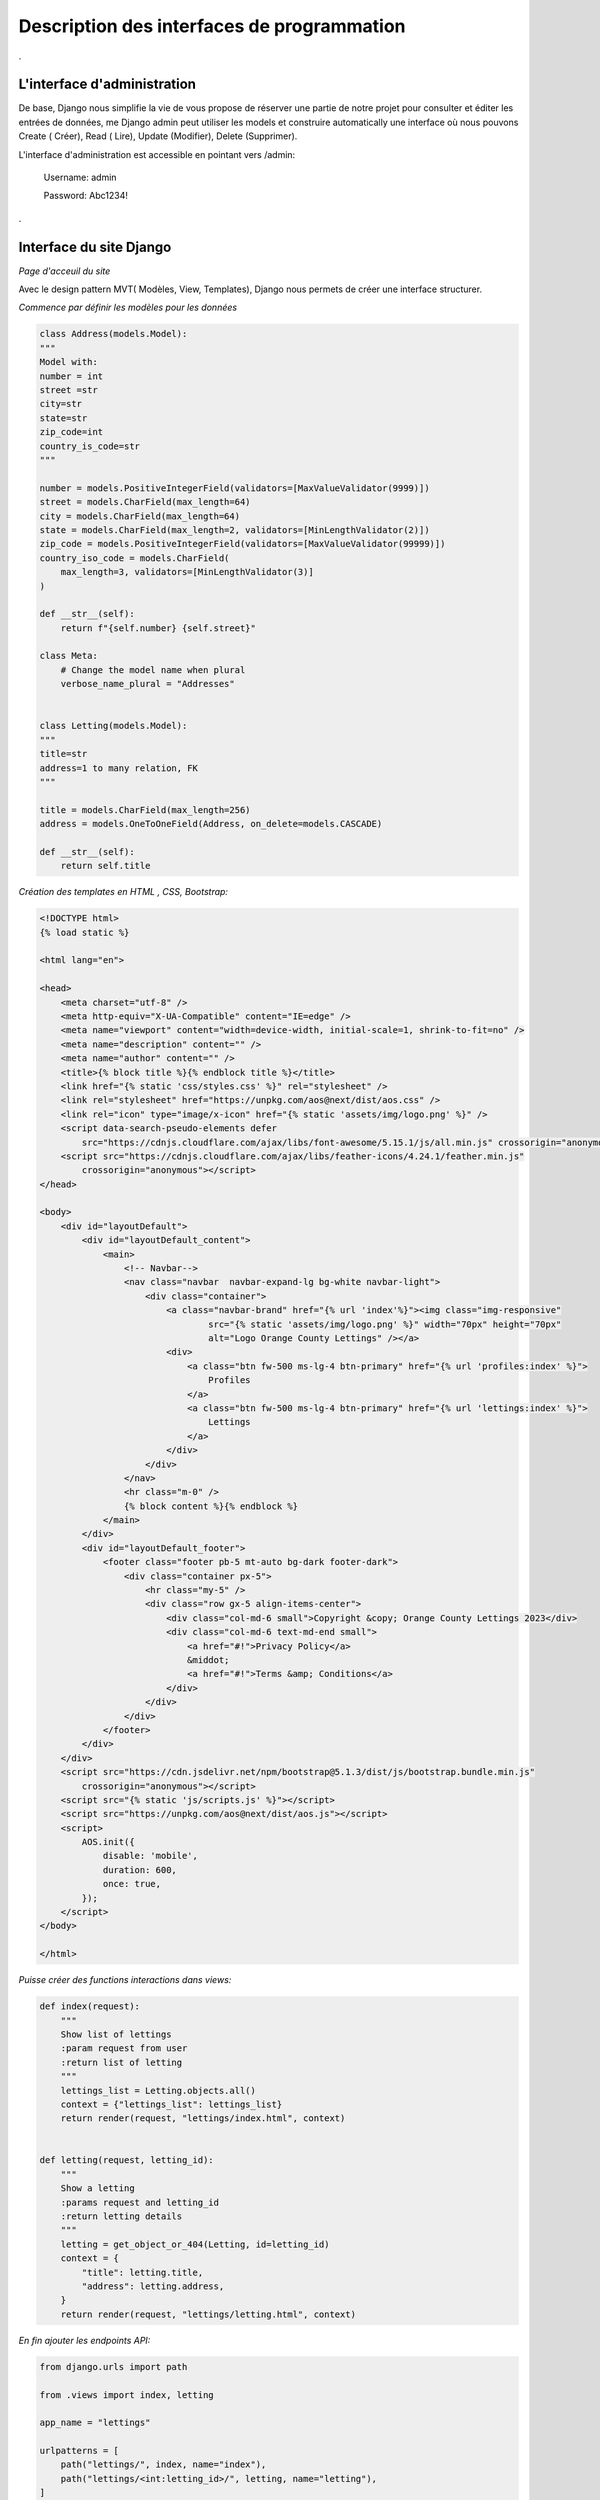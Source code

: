 ============================================
Description des interfaces de programmation
============================================

.

L'interface d'administration
^^^^^^^^^^^^^^^^^^^^^^^^^^^^^

De base, Django nous simplifie la vie de vous propose de réserver une partie de notre projet pour consulter et éditer les entrées de données, me Django admin peut utiliser les models et construire automatically une interface où nous pouvons Create ( Créer), Read ( Lire), Update (Modifier), Delete (Supprimer).

L'interface d'administration est accessible en pointant vers /admin:
 
 Username: admin

 Password: Abc1234!

.. image:: _static/admin.png
    :alt: admin
    :width: 100%

.

Interface du site Django
^^^^^^^^^^^^^^^^^^^^^^^^^

*Page d'acceuil du site*

.. image:: _static/homepage.png
    :alt: admin
    :width: 100%

Avec le design pattern MVT( Modèles, View, Templates), Django nous permets de créer une interface structurer.

*Commence par définir les modèles pour les données*

.. code-block:: python

    class Address(models.Model):
    """
    Model with:
    number = int
    street =str
    city=str
    state=str
    zip_code=int
    country_is_code=str
    """

    number = models.PositiveIntegerField(validators=[MaxValueValidator(9999)])
    street = models.CharField(max_length=64)
    city = models.CharField(max_length=64)
    state = models.CharField(max_length=2, validators=[MinLengthValidator(2)])
    zip_code = models.PositiveIntegerField(validators=[MaxValueValidator(99999)])
    country_iso_code = models.CharField(
        max_length=3, validators=[MinLengthValidator(3)]
    )

    def __str__(self):
        return f"{self.number} {self.street}"

    class Meta:
        # Change the model name when plural
        verbose_name_plural = "Addresses"


    class Letting(models.Model):
    """
    title=str
    address=1 to many relation, FK
    """

    title = models.CharField(max_length=256)
    address = models.OneToOneField(Address, on_delete=models.CASCADE)

    def __str__(self):
        return self.title

*Création des templates en HTML , CSS, Bootstrap:*

.. code-block:: html

    <!DOCTYPE html>
    {% load static %}

    <html lang="en">

    <head>
        <meta charset="utf-8" />
        <meta http-equiv="X-UA-Compatible" content="IE=edge" />
        <meta name="viewport" content="width=device-width, initial-scale=1, shrink-to-fit=no" />
        <meta name="description" content="" />
        <meta name="author" content="" />
        <title>{% block title %}{% endblock title %}</title>
        <link href="{% static 'css/styles.css' %}" rel="stylesheet" />
        <link rel="stylesheet" href="https://unpkg.com/aos@next/dist/aos.css" />
        <link rel="icon" type="image/x-icon" href="{% static 'assets/img/logo.png' %}" />
        <script data-search-pseudo-elements defer
            src="https://cdnjs.cloudflare.com/ajax/libs/font-awesome/5.15.1/js/all.min.js" crossorigin="anonymous"></script>
        <script src="https://cdnjs.cloudflare.com/ajax/libs/feather-icons/4.24.1/feather.min.js"
            crossorigin="anonymous"></script>
    </head>

    <body>
        <div id="layoutDefault">
            <div id="layoutDefault_content">
                <main>
                    <!-- Navbar-->
                    <nav class="navbar  navbar-expand-lg bg-white navbar-light">
                        <div class="container">
                            <a class="navbar-brand" href="{% url 'index'%}"><img class="img-responsive"
                                    src="{% static 'assets/img/logo.png' %}" width="70px" height="70px"
                                    alt="Logo Orange County Lettings" /></a>
                            <div>
                                <a class="btn fw-500 ms-lg-4 btn-primary" href="{% url 'profiles:index' %}">
                                    Profiles
                                </a>
                                <a class="btn fw-500 ms-lg-4 btn-primary" href="{% url 'lettings:index' %}">
                                    Lettings
                                </a>
                            </div>
                        </div>
                    </nav>
                    <hr class="m-0" />
                    {% block content %}{% endblock %}
                </main>
            </div>
            <div id="layoutDefault_footer">
                <footer class="footer pb-5 mt-auto bg-dark footer-dark">
                    <div class="container px-5">
                        <hr class="my-5" />
                        <div class="row gx-5 align-items-center">
                            <div class="col-md-6 small">Copyright &copy; Orange County Lettings 2023</div>
                            <div class="col-md-6 text-md-end small">
                                <a href="#!">Privacy Policy</a>
                                &middot;
                                <a href="#!">Terms &amp; Conditions</a>
                            </div>
                        </div>
                    </div>
                </footer>
            </div>
        </div>
        <script src="https://cdn.jsdelivr.net/npm/bootstrap@5.1.3/dist/js/bootstrap.bundle.min.js"
            crossorigin="anonymous"></script>
        <script src="{% static 'js/scripts.js' %}"></script>
        <script src="https://unpkg.com/aos@next/dist/aos.js"></script>
        <script>
            AOS.init({
                disable: 'mobile',
                duration: 600,
                once: true,
            });
        </script>
    </body>

    </html>

*Puisse créer des functions interactions dans views:*

.. code-block:: python

    def index(request):
        """
        Show list of lettings
        :param request from user
        :return list of letting
        """
        lettings_list = Letting.objects.all()
        context = {"lettings_list": lettings_list}
        return render(request, "lettings/index.html", context)


    def letting(request, letting_id):
        """
        Show a letting
        :params request and letting_id
        :return letting details
        """
        letting = get_object_or_404(Letting, id=letting_id)
        context = {
            "title": letting.title,
            "address": letting.address,
        }
        return render(request, "lettings/letting.html", context)


*En fin ajouter les endpoints API:*

.. code-block:: python

    from django.urls import path

    from .views import index, letting

    app_name = "lettings"

    urlpatterns = [
        path("lettings/", index, name="index"),
        path("lettings/<int:letting_id>/", letting, name="letting"),
    ]

